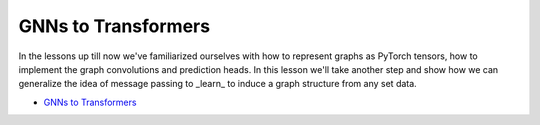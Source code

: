 GNNs to Transformers
====================

In the lessons up till now we've familiarized ourselves with how to represent graphs as 
PyTorch tensors, how to implement the graph convolutions and prediction heads. In this 
lesson we'll take another step and show how we can generalize the idea of message passing 
to _learn_ to induce a graph structure from any set data. 

* `GNNs to Transformers <https://colab.research.google.com/drive/10GVZgSKn1rpXAdKO3S4eFMmHPY8ZD55W?usp=sharing>`_

